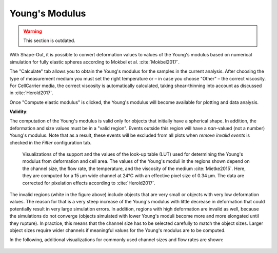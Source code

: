 .. _sec_qg_youngs_modulus:


===============
Young's Modulus
===============

.. warning:: This section is outdated.

With Shape-Out, it is possible to convert deformation values to values
of the Young's modulus based on numerical simulation for
fully elastic spheres according to Mokbel et al. :cite:`Mokbel2017`.


.. image:: scrots/qg_youngs_modulus_controls.png
    :target: _images/qg_youngs_modulus_controls.png
    :align: right


The "Calculate" tab  allows you to obtain
the Young's modulus for the samples in the current analysis.
After choosing the type of measurement medium you must set the
right temperature or – in case you choose "Other" – the correct
viscosity. For CellCarrier media, the correct viscosity is
automatically calculated, taking shear-thinning
into account as discussed in :cite:`Herold2017`.

Once "Compute elastic modulus" is clicked, the Young's modulus will become
available for plotting and data analysis.

**Validity**:

The computation of the Young's modulus is valid only for objects that
initially have a spherical shape. In addition, the deformation and
size values must be in a "valid region". Events outside this region will
have a *nan*-valued (not a number) Young's modulus. Note that as a result,
these events will be excluded from all plots when *remove invalid events*
is checked in the *Filter* configuration tab.

.. figure:: figures/qg_youngs_modulus_15um.png
    :target: images/qg_youngs_modulus_15um.png

    Visualizations of the support and the values of the look-up table (LUT)
    used for determining the Young's modulus from deformation and
    cell area. The values of the Young's moduli in the regions
    shown depend on the channel size, the flow rate, the temperature,
    and the viscosity of the medium :cite:`Mietke2015`.
    Here, they are computed for a 15 µm wide channel at 24°C with an
    effective pixel size of 0.34 µm. The data are corrected for pixelation
    effects according to :cite:`Herold2017`.

The invalid regions (white in the figure above) include objects that
are very small or objects with very low deformation values.
The reason for that is a very steep increase of the Young's modulus with
little decrease in deformation that could potentially result in very large
simulation errors. In addition, regions with high deformation are invalid as well,
because the simulations do not converge (objects simulated with
lower Young's moduli  become more and more elongated until they rupture).
In practice, this means that the channel size has to be selected carefully
to match the object sizes. Larger object sizes require wider channels
if meaningful values for the Young's modulus are to be computed.


In the following, additional visualizations for commonly used channel sizes
and flow rates are shown:

.. figure:: figures/qg_youngs_modulus_20um.png
    :target: images/qg_youngs_modulus_20um.png

.. figure:: figures/qg_youngs_modulus_30um.png
    :target: images/qg_youngs_modulus_30um.png

.. figure:: figures/qg_youngs_modulus_40um.png
    :target: images/qg_youngs_modulus_40um.png
